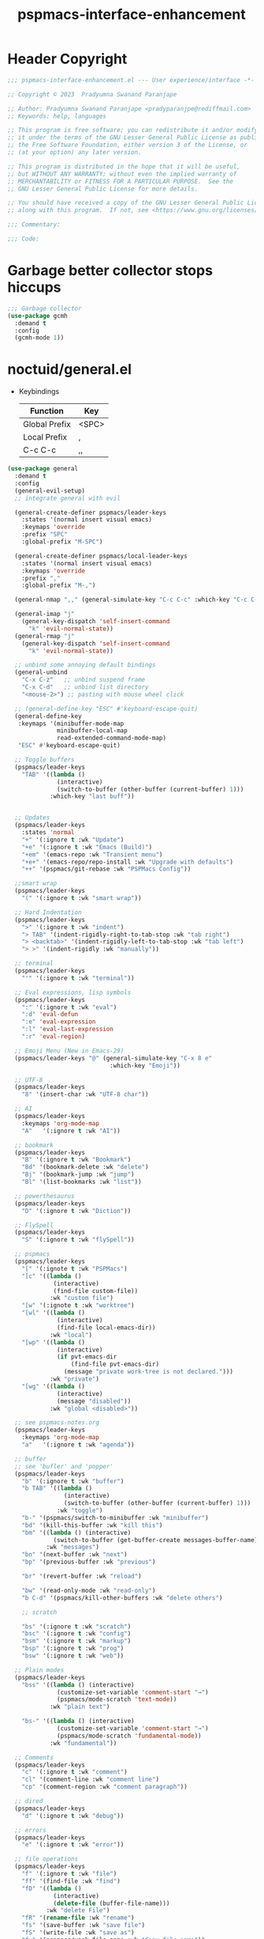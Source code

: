 #+title: pspmacs-interface-enhancement
#+PROPERTY: header-args :tangle pspmacs-interface-enhancement.el :mkdirp t :results no :eval no
#+auto_tangle: t

* Header Copyright
#+begin_src emacs-lisp
  ;;; pspmacs-interface-enhancement.el --- User experience/interface -*- lexical-binding: t; -*-

  ;; Copyright © 2023  Pradyumna Swanand Paranjape

  ;; Author: Pradyumna Swanand Paranjape <pradyparanjpe@rediffmail.com>
  ;; Keywords: help, languages

  ;; This program is free software; you can redistribute it and/or modify
  ;; it under the terms of the GNU Lesser General Public License as published by
  ;; the Free Software Foundation, either version 3 of the License, or
  ;; (at your option) any later version.

  ;; This program is distributed in the hope that it will be useful,
  ;; but WITHOUT ANY WARRANTY; without even the implied warranty of
  ;; MERCHANTABILITY or FITNESS FOR A PARTICULAR PURPOSE.  See the
  ;; GNU Lesser General Public License for more details.

  ;; You should have received a copy of the GNU Lesser General Public License
  ;; along with this program.  If not, see <https://www.gnu.org/licenses/>.

  ;;; Commentary:

  ;;; Code:
#+end_src

* Garbage better collector stops hiccups
#+begin_src emacs-lisp
  ;;; Garbage collector
  (use-package gcmh
    :demand t
    :config
    (gcmh-mode 1))
#+end_src

* noctuid/general.el
- Keybindings
  |---------------+-------|
  | Function      | Key   |
  |---------------+-------|
  | Global Prefix | <SPC> |
  | Local Prefix  | ,     |
  | C-c C-c       | ,,    |
  |---------------+-------|

#+begin_src emacs-lisp
  (use-package general
    :demand t
    :config
    (general-evil-setup)
    ;; integrate general with evil

    (general-create-definer pspmacs/leader-keys
      :states '(normal insert visual emacs)
      :keymaps 'override
      :prefix "SPC"
      :global-prefix "M-SPC")

    (general-create-definer pspmacs/local-leader-keys
      :states '(normal insert visual emacs)
      :keymaps 'override
      :prefix ","
      :global-prefix "M-,")

    (general-nmap ",," (general-simulate-key "C-c C-c" :which-key "C-c C-c"))

    (general-imap "j"
      (general-key-dispatch 'self-insert-command
        "k" 'evil-normal-state))
    (general-rmap "j"
      (general-key-dispatch 'self-insert-command
        "k" 'evil-normal-state))

    ;; unbind some annoying default bindings
    (general-unbind
      "C-x C-z"   ;; unbind suspend frame
      "C-x C-d"   ;; unbind list directory
      "<mouse-2>") ;; pasting with mouse wheel click

    ;; (general-define-key "ESC" #'keyboard-escape-quit)
    (general-define-key
     :keymaps '(minibuffer-mode-map
                minibuffer-local-map
                read-extended-command-mode-map)
     "ESC" #'keyboard-escape-quit)

    ;; Toggle buffers
    (pspmacs/leader-keys
      "TAB" '((lambda ()
                (interactive)
                (switch-to-buffer (other-buffer (current-buffer) 1)))
              :which-key "last buff"))


    ;; Updates
    (pspmacs/leader-keys
      :states 'normal
      "+" '(:ignore t :wk "Update")
      "+e" '(:ignore t :wk "Emacs (Build)")
      "+em" '(emacs-repo :wk "Transient menu")
      "+e+" '(emacs-repo/repo-install :wk "Upgrade with defaults")
      "++" '(pspmacs/git-rebase :wk "PSPMacs Config"))

    ;;smart wrap
    (pspmacs/leader-keys
      "(" '(:ignore t :wk "smart wrap"))

    ;; Hard Indentation
    (pspmacs/leader-keys
      ">" '(:ignore t :wk "indent")
      "> TAB" '(indent-rigidly-right-to-tab-stop :wk "tab right")
      "> <backtab>" '(indent-rigidly-left-to-tab-stop :wk "tab left")
      "> >" '(indent-rigidly :wk "manually"))

    ;; terminal
    (pspmacs/leader-keys
      "'" '(:ignore t :wk "terminal"))

    ;; Eval expressions, lisp symbols
    (pspmacs/leader-keys
      ":" '(:ignore t :wk "eval")
      ":d" 'eval-defun
      ":e" 'eval-expression
      ":l" 'eval-last-expression
      ":r" 'eval-region)

    ;; Emoji Menu (New in Emacs-29)
    (pspmacs/leader-keys "@" (general-simulate-key "C-x 8 e"
                               :which-key "Emoji"))

    ;; UTF-8
    (pspmacs/leader-keys
      "8" '(insert-char :wk "UTF-8 char"))

    ;; AI
    (pspmacs/leader-keys
      :keymaps 'org-mode-map
      "A"   '(:ignore t :wk "AI"))

    ;; bookmark
    (pspmacs/leader-keys
      "B" '(:ignore t :wk "Bookmark")
      "Bd" '(bookmark-delete :wk "delete")
      "Bj" '(bookmark-jump :wk "jump")
      "Bl" '(list-bookmarks :wk "list"))

    ;; powerthesaurus
    (pspmacs/leader-keys
      "D" '(:ignore t :wk "Diction"))

    ;; FlySpell
    (pspmacs/leader-keys
      "S" '(:ignore t :wk "flySpell"))

    ;; pspmacs
    (pspmacs/leader-keys
      "[" '(:ignote t :wk "PSPMacs")
      "[c" '((lambda ()
               (interactive)
               (find-file custom-file))
              :wk "custom file")
      "[w" '(:ignote t :wk "worktree")
      "[wl" '((lambda ()
                (interactive)
                (find-file local-emacs-dir))
              :wk "local")
      "[wp" '((lambda ()
                (interactive)
                (if pvt-emacs-dir
                    (find-file pvt-emacs-dir)
                  (message "private work-tree is not declared.")))
              :wk "private")
      "[wg" '((lambda ()
                (interactive)
                (message "disabled"))
              :wk "global <disabled>"))

    ;; see pspmacs-notes.org
    (pspmacs/leader-keys
      :keymaps 'org-mode-map
      "a"   '(:ignore t :wk "agenda"))

    ;; buffer
    ;; see 'bufler' and 'popper'
    (pspmacs/leader-keys
      "b" '(:ignore t :wk "buffer")
      "b TAB" '((lambda ()
                  (interactive)
                  (switch-to-buffer (other-buffer (current-buffer) 1)))
                :wk "toggle")
      "b-" '(pspmacs/switch-to-minibuffer :wk "minibuffer")
      "bd" '(kill-this-buffer :wk "kill this")
      "bm" '((lambda () (interactive)
               (switch-to-buffer (get-buffer-create messages-buffer-name)))
             :wk "messages")
      "bn" '(next-buffer :wk "next")
      "bp" '(previous-buffer :wk "previous")

      "br" '(revert-buffer :wk "reload")

      "bw" '(read-only-mode :wk "read-only")
      "b C-d" '(pspmacs/kill-other-buffers :wk "delete others")

      ;; scratch

      "bs" '(:ignore t :wk "scratch")
      "bsc" '(:ignore t :wk "config")
      "bsm" '(:ignore t :wk "markup")
      "bsp" '(:ignore t :wk "prog")
      "bsw" '(:ignore t :wk "web"))

    ;; Plain modes
    (pspmacs/leader-keys
      "bss" '((lambda () (interactive)
                (customize-set-variable 'comment-start "→")
                (pspmacs/mode-scratch 'text-mode))
              :wk "plain text")

      "bs-" '((lambda () (interactive)
                (customize-set-variable 'comment-start "→")
                (pspmacs/mode-scratch 'fundamental-mode))
              :wk "fundamental"))

    ;; Comments
    (pspmacs/leader-keys
      "c" '(:ignore t :wk "comment")
      "cl" '(comment-line :wk "comment line")
      "cp" '(comment-region :wk "comment paragraph"))

    ;; dired
    (pspmacs/leader-keys
      "d" '(:ignore t :wk "debug"))

    ;; errors
    (pspmacs/leader-keys
      "e" '(:ignore t :wk "error"))

    ;; file operations
    (pspmacs/leader-keys
      "f" '(:ignore t :wk "file")
      "ff" '(find-file :wk "find")
      "fD" '((lambda ()
               (interactive)
               (delete-file (buffer-file-name)))
             :wk "delete File")
      "fR" '(rename-file :wk "rename")
      "fs" '(save-buffer :wk "save file")
      "fS" '(write-file :wk "save as")
      "fy" '(pspmacs/yank-file-name :wk "Copy file name"))

    ;; git
    (pspmacs/leader-keys "g" '(:ignore t :wk "git"))

    ;; help
    (pspmacs/leader-keys "h" (general-simulate-key "C-h" :which-key "Help"))

    ;; internet
    (pspmacs/leader-keys "i" '(:ignore t :wk "inet"))

    ;; jumps
    (pspmacs/leader-keys
      "j" '(:ignore t :wk "jump"))

    ;; Language server protocol
    (pspmacs/leader-keys
      :states 'normal
      :keymaps 'prog-mode-map
      "l" '(:ignore t :wk "lang"))

    ;; marks
    (pspmacs/leader-keys
      "m" '(:ignore t :wk "mark")
      "mm" '(set-mark-command :wk "set")
      "mM" '((lambda () (interactive)
               (call-interactively 'set-mark-command)
               (call-interactively 'set-mark-command))
             :wk "set deactivated mark")
      "mx" '(exchange-point-and-mark :wk "x-change"))

    ;; TODO:
    ;; set 'citar' and 'org-roam'

    ;; unix password store
    (pspmacs/leader-keys "P" '(pass :wk "Password"))

    ;; quit
    (pspmacs/leader-keys
      "q" '(:ignore t :wk "quit")
      "qQ" '(kill-emacs :wk "daemon")
      "qq" '(delete-frame :wk "client")
      "qr" '(restart-emacs :wk "and restart")
      "q C-f" '(delete-other-frames :wk "other frames"))

    ;; Registers *consult*
    (pspmacs/leader-keys
      "r" '(:ignore t :wk "register"))

    ;; Toggles
    (pspmacs/leader-keys
      "t"     '(:ignore t :wk "toggle")
      "t RET" '(pspmacs/toggle-var :wk "toggle arbitrary")
      "t#"    '(:ignore t :wk "line number")
      "t#d"   '((lambda () (interactive) (setq display-line-numbers nil))
                :wk "disable")
      "t#e"   '((lambda () (interactive) (setq display-line-numbers t))
                :wk "enable")
      "t#r"   '((lambda () (interactive) (setq display-line-numbers 'relative))
                :wk "relative")
      "t#v"   '((lambda () (interactive) (setq display-line-numbers 'visual))
                :wk "visual")
      "tm"    '(:ignore t :wk "major mode")
      "tmc"   '(:ignore t :wk "config")
      "tmm"   '(:ignore t :wk "markup")
      "tmp"   '(:ignore t :wk "prog")
      "tmw"   '(:ignore t :wk "web")

      "tv"  '(visual-line-mode :wk "visual line"))

    ;; universal argument
    (pspmacs/leader-keys
      "u" '(universal-argument :wk "universal"))

    ;; Window
    (pspmacs/leader-keys
      "w" '(:ignore t :which-key "window")
      "w TAB" '(other-window :wk "focus other")
      "w=" '(balance-windows-area :wk "balance")
      "wD" '(kill-buffer-and-window :wk "delete, & buffer")
      "w C-d" '(delete-other-windows :wk "delete other"))

    ;; Scratch buffers and mode-toggles
    (let* ((mode-toggle-binding nil)
           (scratch-binding nil))
      (dolist (maj-mode pspmacs/mode-keybindings nil)
        (let* ((key-seq (cdr maj-mode))
               (target-mode (car maj-mode))
               (wk-hint (string-replace
                         "-mode" ""
                         (symbol-name (car maj-mode)))))
          (push `(quote (,target-mode :wk ,wk-hint))
                 mode-toggle-binding)
          (push (format "M%s" key-seq)
                mode-toggle-binding)
          (push `(quote ((lambda () (interactive)
                           (pspmacs/mode-scratch ',target-mode))
                         :wk ,wk-hint))
                 scratch-binding)
          (push (format "bs%s" key-seq)
                scratch-binding)))
      (eval `(pspmacs/leader-keys ,@mode-toggle-binding))
      (eval `(pspmacs/leader-keys ,@scratch-binding))))
#+end_src

* abo-abo/hydra
Hydra Keybindings
#+begin_src emacs-lisp
  (use-package hydra
    :demand t)
#+end_src

* Pspmacs startpage
- Better splash [[file:../pspack/pspmacs/startpage.org][StartPage]]
#+begin_src emacs-lisp
  (pspmacs/leader-keys
    "bh" '(pspmacs/startpage-show :which-key "start page"))
#+end_src

* Wilfred/helpful
- Better Help
#+begin_src emacs-lisp
  (use-package helpful
    :after evil
    :init
    (setq evil-lookup-func #'helpful-at-point)
    :bind
    ([remap describe-function] . helpful-callable)
    ([remap describe-command] . helpful-command)
    ([remap describe-variable] . helpful-variable)
    ([remap describe-key] . helpful-key))

#+end_src

* mrkkrp/ace-popup-menu
- Popups as windows within emacs
#+begin_src emacs-lisp
  (use-package ace-popup-menu
    :custom
    (ace-popup-menu-show-pane-header t)
    (ace-popup-menu-mode 1))
#+end_src

* abo-abo/avy
Jump by word hints
#+begin_src emacs-lisp
  (use-package avy
    :general
    (pspmacs/leader-keys
      "jj" '(avy-goto-char-timer :wk "search")))
 #+end_src

* emacs-evil/evil
- Use vi keybindings for emacs
#+begin_src emacs-lisp
  (use-package evil
    :general
    ;; window navigations
    (pspmacs/leader-keys
      "wd" '(evil-window-delete :wk "delete")
      "wH" '(evil-window-move-far-left :wk "move left")
      "wh" '(evil-window-left :wk "focus left")
      "wJ" '(evil-window-move-very-bottom :wk "move down")
      "wj" '(evil-window-down :wk "focus down")
      "wK" '(evil-window-move-very-top :wk "move up")
      "wk" '(evil-window-up :wk "focus up")
      "wL" '(evil-window-move-far-right :wk "move right")
      "wl" '(evil-window-right :wk "focus right")
      "wn" '(evil-window-next :wk "focus next")
      "wp" '(evil-window-prev :wk "focus previous")
      "ws" '(evil-window-split :wk "split horizontally")
      "wv" '(evil-window-vsplit :wk "split vertically"))
    (general-define-key :keymaps 'evil-motion-state-map "RET" nil)
    (general-define-key :keymaps 'evil-insert-state-map "C-k" nil)
    :demand t
    :init
    (setq
     ;; allow scroll up with 'C-u'
     evil-want-C-u-scroll t
     ;; allow scroll down with 'C-d'
     evil-want-C-d-scroll t
     ;; necessary for evil collection
     evil-want-integration t
     evil-want-keybinding nil
     ;; fixes weird tab behaviour
     evil-want-C-i-jump nil)
    :custom
    (evil-search-module 'isearch)
    (evil-split-window-below t)
    (evil-vsplit-window-right t)
    (evil-undo-system 'undo-tree)

    :config
    (setq evil-normal-state-cursor '(box "orange"))
    (setq evil-insert-state-cursor '((bar . 3) "green"))
    (setq evil-visual-state-cursor '(box "light blue"))
    (setq evil-replace-state-cursor '(box "yellow"))
    (evil-mode t) ;; globally enable evil mode
    ;; default mode: normal
    (evil-set-initial-state 'messages-buffer-mode 'normal)
    ;; default mode: insert
    (evil-set-initial-state 'eshell-mode 'insert)
    (evil-set-initial-state 'magit-diff-mode 'insert))
#+end_src

* emacs-evil/evil-collection
- for compatibility with other modes.
#+begin_src emacs-lisp
  (use-package evil-collection ;; evilifies a bunch of things
    :after evil
    :demand t
    :custom
    ;; (evil-collection-outline-bind-tab-p t)
    (evil-collection-setup-minibuffer t)
    :config
    (evil-collection-init))
 #+end_src

* Surround pairs
- Auto complete paired symbols
#+begin_src emacs-lisp
  (use-package evil-surround
    :demand t
    :after evil
    :hook
    ((org-mode . (lambda () (push '(?~ . ("~" . "~")) evil-surround-pairs-alist)))
     (org-mode . (lambda () (push '(?$ . ("\\(" . "\\)")) evil-surround-pairs-alist))))
    :config
    (global-evil-surround-mode 1))
 #+end_src

* Visual highlighting hint aids
Flash highlight hints on evil actions
#+begin_src emacs-lisp
  (use-package evil-goggles
    :demand t
    :config
    (evil-goggles-mode)
    (evil-goggles-use-diff-faces))
 #+end_src

* minad
- We also use [[file:pspmacs-integration.org::*minad/consult][minad/consult]].
** minad/vertico
#+begin_src emacs-lisp
  ;; Enable vertico
  (use-package vertico
    :demand t
    :general
    (:keymaps 'vertico-map
              "C-j" #'vertico-next
              "C-k" #'vertico-previous
              "<escape>" #'minibuffer-keyboard-quit ; Close minibuffer
              ;; "C-;" #'kb/vertico-multiform-flat-toggle
              "M-<backspace>" #'vertico-directory-delete-word)
    (pspmacs/leader-keys
      "SPC" '(execute-extended-command :wk "M-x"))

    :init
    (vertico-mode)
    :hook
    (('rfn-eshadow-update-overlay . vertico-directory-tidy)))
#+end_src

* Save histories
- Persist history over Emacs restarts. Vertico sorts by history position.
#+begin_src emacs-lisp
  (use-package savehist
    :init
    (savehist-mode))
#+end_src

** minad/marginalia
- Enable rich annotations using the Marginalia package
#+begin_src emacs-lisp
  (use-package marginalia
    ;; Either bind `marginalia-cycle' globally or only in the minibuffer
    :after vertico
    :demand t
    :general
    (general-define-key
     :keymaps 'minibuffer-local-map
     "C-<escape>" #'marginalia-cycle)
    :init
    (marginalia-mode))
#+end_src

** minad/orderless
- completion style
#+begin_src emacs-lisp
  (use-package orderless
    :after vertico
    :demand t
    :init
    ;; Configure a custom style dispatcher (see the Consult wiki)
    ;; (setq orderless-style-dispatchers '(+orderless-dispatch)
    ;;       orderless-component-separator #'orderless-escapable-split-on-space)
    (setq completion-styles '(orderless partial-completion basic)
          completion-category-defaults nil)
    (add-to-list 'completion-category-overrides '(eglot orderless)))
#+end_src

** minad/tempel
#+begin_src emacs-lisp
  ;; Configure Tempel
  (use-package tempel
    ;; Require trigger prefix before template name when completing.
    :custom
    (tempel-trigger-prefix "<")

    :general
    (pspmacs/leader-keys
      ">t" '(:ignore t :wk "tempel templates")
      ">t>" '(tempel-complete :wk "complete")
      ">ti" '(tempel-insert :wk "insert"))

    :init
    ;; Setup completion at point
    (defun tempel-setup-capf ()
      ;; Add the Tempel Capf to `completion-at-point-functions'.
      ;; `tempel-expand' only triggers on exact matches. Alternatively use
      ;; `tempel-complete' if you want to see all matches, but then you
      ;; should also configure `tempel-trigger-prefix', such that Tempel
      ;; does not trigger too often when you don't expect it. NOTE: We add
      ;; `tempel-expand' *before* the main programming mode Capf, such
      ;; that it will be tried first.
      (setq-local completion-at-point-functions
                  (cons #'tempel-expand
                        completion-at-point-functions)))

    :hook
    ((prog-mode text-mod) . tempel-setup-capf)

    ;; Optionally make the Tempel templates available to Abbrev,
    ;; either locally or globally. `expand-abbrev' is bound to C-x '.
    ;; (add-hook 'prog-mode-hook #'tempel-abbrev-mode)
    ;; (global-tempel-abbrev-mode)
  )

  ;; Optional: Add tempel-collection.
  ;; The package is young and doesn't have comprehensive coverage.
  (use-package tempel-collection
    :after tempel)
#+end_src

** oantolin/embark
#+begin_src emacs-lisp
  (use-package embark
    :after vertico
    :general
    (general-def
      "C-`" 'embark-act
      "C-~" 'embark-export)
    :demand t
    :config
    ;; Hide the mode line of the Embark live/completions buffers
    (add-to-list 'display-buffer-alist
                 '("\\`\\*Embark Collect \\(Live\\|Completions\\)\\*"
                   nil
                   (window-parameters (mode-line-format . none)))))

  ;; Consult users will also want the embark-consult package.
  (use-package embark-consult
    :hook
    (embark-collect-mode . consult-preview-at-point-mode))
  #+end_src

* emacsorphanage/yascroll
Auto-hiding text-based scroll bar
#+begin_src emacs-lisp
  (use-package yascroll
    :custom
    (global-yascroll-bar-mode t)
    (yascroll-delay-to-hide 2.0)
    :config
    (set-face-attribute 'yascroll:thumb-fringe nil
                        :background "#7f7f99"
                        :foreground "#7f7f99")
    (set-face-attribute 'yascroll:thumb-text-area nil
                        :background "#7f7f99"))
#+end_src

* Mode-Line
- Custom-designed [[file:../pspack/pspmacs/pspline.org][mode-line]]
** HACK Load battery and all-the-icons
- Interactive function ~(battery)~ needs to be called,
  to load ~(battery-status-function)~
#+begin_src emacs-lisp
  (battery)
#+end_src

** Mode-line format
#+begin_src emacs-lisp
  (pspmacs/pspline-set-up)
#+end_src

* hlissner/solaire-mode
- Distinguish buffers
#+begin_src emacs-lisp
  (use-package solaire-mode
    :config
    (solaire-global-mode +1))
#+end_src

* Highlight tags: TODO, ...
#+begin_src emacs-lisp
  (use-package hl-todo
    :demand t
    :custom
    (hl-todo-keyword-faces pspmacs/hl-tag-faces)
    :config
    (global-hl-todo-mode))
#+end_src

* hydras
#+begin_src emacs-lisp
  (defhydra hydra-zoom (global-map "<f8>")
    "zoom"
    ("g" text-scale-increase "in")
    ("l" text-scale-decrease "out"))
#+end_src

* native emacs-settings
#+begin_example emacs-lisp :export none :tangle no
;; (setq locale-coding-system 'utf-8)
;; (setq coding-system-for-read 'utf-8)
;; (setq coding-system-for-write 'utf-8)
;; (setq default-process-coding-system '(utf-8-unix . utf-8-unix))
;; (set-terminal-coding-system 'utf-8)
;; (set-keyboard-coding-system 'utf-8)
;; (set-selection-coding-system 'utf-8)
;; (prefer-coding-system 'utf-8)
;; (set-default-coding-systems 'utf-8))
#+end_example

#+begin_src emacs-lisp
  (use-package emacs
    :init
    ;; Vertico suggestions
    ;; Add prompt indicator to `completing-read-multiple'.
    ;; We display [CRM<separator>], e.g., [CRM,] if the separator is a comma.
    (defun crm-indicator (args)
      (cons (format "[CRM%s] %s"
                    (replace-regexp-in-string
                     "\\`\\[.*?]\\*\\|\\[.*?]\\*\\'" ""
                     crm-separator)
                    (car args))
            (cdr args)))

    ;;; Font
    (if (daemonp)
        (add-hook 'after-make-frame-functions
                  (lambda (frame)
                    (with-selected-frame frame
                      (pspmacs/set-font-faces))))
      (pspmacs/set-font-faces))

    (global-set-key (kbd "C-=") 'text-scale-increase)
    (global-set-key (kbd "C--") 'text-scale-decrease)

    :custom
    ;; Vertico suggestions
    ;; Emacs 28: Hide commands in M-x which do not work in the current mode.
    ;; Vertico commands are hidden in normal buffers.
    (read-extended-command-predicate #'command-completion-default-include-p)
    (scroll-margin 5)
    (indent-tabs-mode nil)
    (tab-width 4)
    (svg-lib-icons-dir (expand-file-name "svg-lib" xdg/emacs-cache-directory))
    (use-dialog-box nil)
    ;; Vertico suggestions
    ;; Do not allow the cursor in the minibuffer prompt
    (minibuffer-prompt-properties
     '(read-only t cursor-intangible t face minibuffer-prompt))
    ;; Vertico suggestions
    ;; Enable recursive minibuffers
    (enable-recursive-minibuffers t)
    (abbrev-file-name (expand-file-name "abbrev_defs" xdg/emacs-state-directory))
    :hook
    (minibuffer-setup . cursor-intangible-mode)

    :config
    (advice-add #'completing-read-multiple :filter-args #'crm-indicator)
    ;;; locale
    (set-charset-priority 'unicode))
#+end_src

* Inherit from private and local
#+begin_src emacs-lisp
  (pspmacs/load-inherit)
  ;;; pspmacs-interface-enhancement.el ends here
#+end_src


